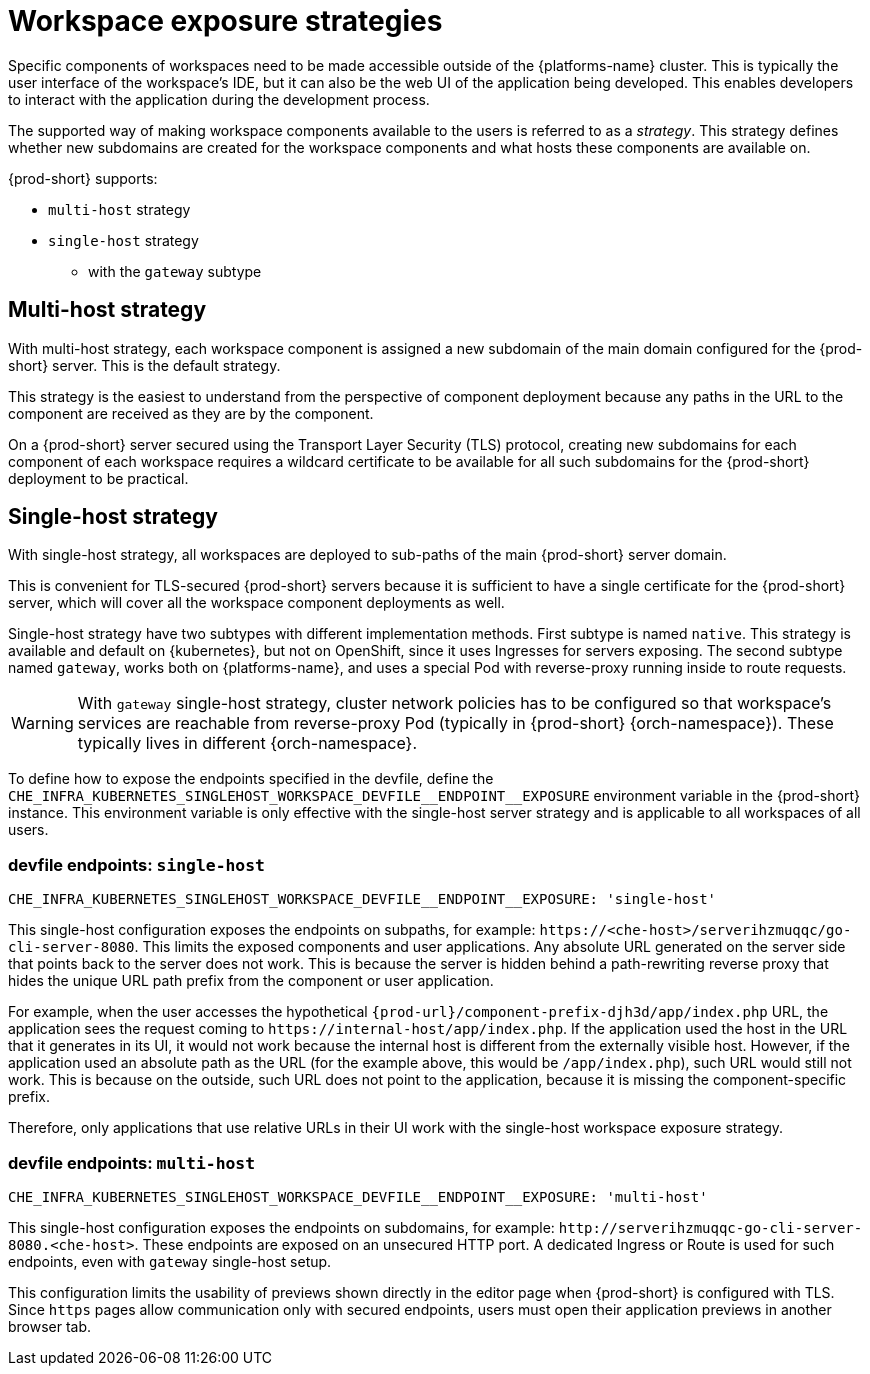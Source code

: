 // Module included in the following assemblies:
//
// configuring-workspace-exposure-strategies

[id="workspace-exposure-strategies_{context}"]
= Workspace exposure strategies

Specific components of workspaces need to be made accessible outside of the {platforms-name} cluster. This is typically the user interface of the workspace's IDE, but it can also be the web UI of the application being developed. This enables developers to interact with the application during the development process.

The supported way of making workspace components available to the users is referred to as a _strategy_. This strategy defines whether new subdomains are created for the workspace components and what hosts these components are available on.

{prod-short} supports:

* `multi-host` strategy
* `single-host` strategy 
** with the `gateway` subtype 
ifeval::["{project-context}" == "che"]
** with the `native` subtype
* `default-host` strategy
endif::[]

[id="multi-host-workspace-exposure-strategy_{context}"]
== Multi-host strategy

With multi-host strategy, each workspace component is assigned a new subdomain of the main domain configured for the {prod-short} server. This is the default strategy.

This strategy is the easiest to understand from the perspective of component deployment because any paths in the URL to the component are received as they are by the component.

On a {prod-short} server secured using the Transport Layer Security (TLS) protocol, creating new subdomains for each component of each workspace requires a wildcard certificate to be available for all such subdomains for the {prod-short} deployment to be practical.

[id="single-host-workspace-exposure-strategy_{context}"]
== Single-host strategy

With single-host strategy, all workspaces are deployed to sub-paths of the main {prod-short} server domain.

This is convenient for TLS-secured {prod-short} servers because it is sufficient to have a single certificate for the {prod-short} server, which will cover all the workspace component deployments as well.

Single-host strategy have two subtypes with different implementation methods. First subtype is named `native`. This strategy is available and default on {kubernetes}, but not on OpenShift, since it uses Ingresses for servers exposing. The second subtype named `gateway`, works both on {platforms-name}, and uses a special Pod with reverse-proxy running inside to route requests.

[WARNING]
====
With `gateway` single-host strategy, cluster network policies has to be configured so that workspace's services are reachable from reverse-proxy Pod (typically in {prod-short} {orch-namespace}). These typically lives in different {orch-namespace}.
====

To define how to expose the endpoints specified in the devfile, define the `++CHE_INFRA_KUBERNETES_SINGLEHOST_WORKSPACE_DEVFILE__ENDPOINT__EXPOSURE++` environment variable in the {prod-short} instance. This environment variable is only effective with the single-host server strategy and is applicable to all workspaces of all users.

=== devfile endpoints: `single-host`

`++CHE_INFRA_KUBERNETES_SINGLEHOST_WORKSPACE_DEVFILE__ENDPOINT__EXPOSURE: 'single-host'++`

This single-host configuration exposes the endpoints on subpaths, for example: `++https://<che-host>/serverihzmuqqc/go-cli-server-8080++`. This limits the exposed components and user applications. Any absolute URL generated on the server side that points back to the server does not work. This is because the server is hidden behind a path-rewriting reverse proxy that hides the unique URL path prefix from the component or user application.

For example, when the user accesses the hypothetical `pass:c,a,q[{prod-url}/component-prefix-djh3d/app/index.php]` URL, the application sees the request coming to `++https://internal-host/app/index.php++`. If the application used the host in the URL that it generates in its UI, it would not work because the internal host is different from the externally visible host. However, if the application used an absolute path as the URL (for the example above, this would be `/app/index.php`), such URL would still not work. This is because on the outside, such URL does not point to the application, because it is missing the component-specific prefix.

Therefore, only applications that use relative URLs in their UI work with the single-host workspace exposure strategy.

=== devfile endpoints: `multi-host`

`++CHE_INFRA_KUBERNETES_SINGLEHOST_WORKSPACE_DEVFILE__ENDPOINT__EXPOSURE: 'multi-host'++`

This single-host configuration exposes the endpoints on subdomains, for example: `++http://serverihzmuqqc-go-cli-server-8080.<che-host>++`. These endpoints are exposed on an unsecured HTTP port. A dedicated Ingress or Route is used for such endpoints, even with `gateway` single-host setup.

This configuration limits the usability of previews shown directly in the editor page when {prod-short} is configured with TLS. Since `https` pages allow communication only with secured endpoints, users must open their application previews in another browser tab.

ifeval::["{project-context}" == "che"]

[id="default-host-workspace-exposure-strategy_{context}"]
== Default-host strategy

This strategy exposes the components to the outside world on the sub-paths of the default host of the cluster. It is similar to the single-host strategy. All the limitations and advantages of the single-host strategy applying to this strategy as well.
endif::[]

